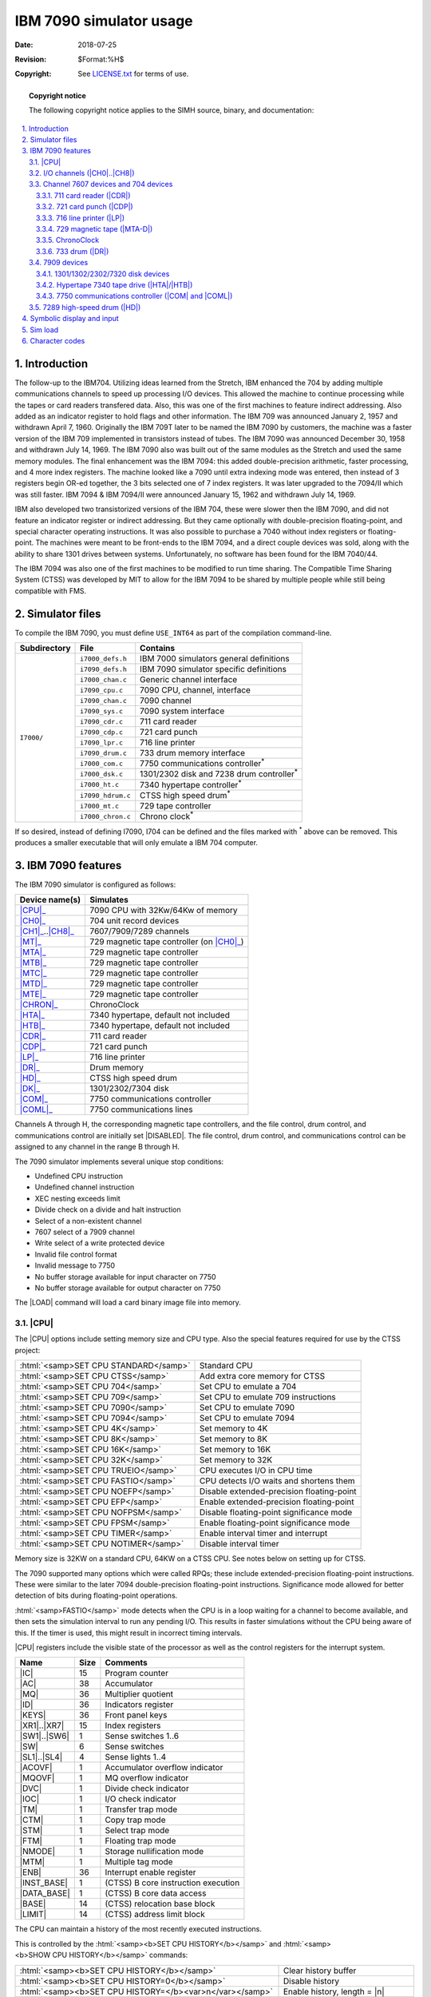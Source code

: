 .. -*- coding: utf-8; mode: rst; tab-width: 4; truncate-lines: t; indent-tabs-mode: nil; truncate-lines: t; -*- vim:set et ts=4 ft=rst nowrap:

.. role:: html(raw)
   :format: html

.. |ATTACH|   replace:: :html:`<samp><b>ATTACH</b></samp>`
.. |BOOT|     replace:: :html:`<samp><b>BOOT</b></samp>`
.. |DISABLED| replace:: :html:`<samp>DISABLED</samp>`
.. |LOAD|     replace:: :html:`<samp><b>LOAD</b></samp>`
.. |SET|      replace:: :html:`<samp><b>SET</b></samp>`
.. |SHOW|     replace:: :html:`<samp><b>SHOW</b></samp>`
.. |n|        replace:: :html:`<samp><var>n</var></samp>`
.. |`|        replace:: :literal:`\``

************************
IBM 7090 simulator usage
************************
:Date: 2018-07-25
:Revision: $Format:%H$
:Copyright: See `LICENSE.txt <../LICENSE.txt>`_ for terms of use.

.. topic:: **Copyright notice**

   The following copyright notice applies to the SIMH source, binary, and documentation:

   .. include:: ../LICENSE.txt

.. sectnum:: :suffix: .
.. contents::
   :backlinks: none
   :depth: 3
   :local:

Introduction
============
The follow-up to the IBM704.
Utilizing ideas learned from the Stretch,
IBM enhanced the 704 by adding multiple communications channels to speed up processing I/O devices.
This allowed the machine to continue processing while the tapes or card readers transfered data.
Also, this was one of the first machines to feature indirect addressing.
Also added as an indicator register to hold flags and other information.
The IBM 709 was announced January 2, 1957 and withdrawn April 7, 1960.
Originally the IBM 709T later to be named the IBM 7090 by customers,
the machine was a faster version of the IBM 709 implemented in transistors instead of tubes.
The IBM 7090 was announced December 30, 1958 and withdrawn July 14, 1969.
The IBM 7090 also was built out of the same modules as the Stretch and used the same memory modules.
The final enhancement was the IBM 7094:
this added double-precision arithmetic,
faster processing,
and 4 more index registers.
The machine looked like a 7090 until extra indexing mode was entered,
then instead of 3 registers begin OR-ed together,
the 3 bits selected one of 7 index registers.
It was later upgraded to the 7094/II which was still faster.
IBM 7094 & IBM 7094/II were announced January 15, 1962 and withdrawn July 14, 1969.

IBM also developed two transistorized versions of the IBM 704,
these were slower then the IBM 7090,
and did not feature an indicator register or indirect addressing.
But they came optionally with double-precision floating-point,
and special character operating instructions.
It was also possible to purchase a 7040 without index registers or floating-point.
The machines were meant to be front-ends to the IBM 7094,
and a direct couple devices was sold,
along with the ability to share 1301 drives between systems.
Unfortunately,
no software has been found for the IBM 7040/44.

The IBM 7094 was also one of the first machines to be modified to run time sharing.
The Compatible Time Sharing System (CTSS) was developed by MIT to allow for the IBM 7094 to be shared by multiple people while still being compatible with FMS.

Simulator files
===============
To compile the IBM 7090,
you must define ``USE_INT64`` as part of the compilation command-line.

+--------------+-------------------+----------------------------------------------+
| Subdirectory | File              | Contains                                     |
+==============+===================+==============================================+
| ``I7000/``   | ``i7000_defs.h``  | IBM 7000 simulators general definitions      |
|              +-------------------+----------------------------------------------+
|              | ``i7090_defs.h``  | IBM 7090 simulator specific definitions      |
|              +-------------------+----------------------------------------------+
|              | ``i7000_chan.c``  | Generic channel interface                    |
|              +-------------------+----------------------------------------------+
|              | ``i7090_cpu.c``   | 7090 CPU, channel, interface                 |
|              +-------------------+----------------------------------------------+
|              | ``i7090_chan.c``  | 7090 channel                                 |
|              +-------------------+----------------------------------------------+
|              | ``i7090_sys.c``   | 7090 system interface                        |
|              +-------------------+----------------------------------------------+
|              | ``i7090_cdr.c``   | 711 card reader                              |
|              +-------------------+----------------------------------------------+
|              | ``i7090_cdp.c``   | 721 card punch                               |
|              +-------------------+----------------------------------------------+
|              | ``i7090_lpr.c``   | 716 line printer                             |
|              +-------------------+----------------------------------------------+
|              | ``i7090_drum.c``  | 733 drum memory interface                    |
|              +-------------------+----------------------------------------------+
|              | ``i7000_com.c``   | 7750 communications controller\ |*|          |
|              +-------------------+----------------------------------------------+
|              | ``i7000_dsk.c``   | 1301/2302 disk and 7238 drum controller\ |*| |
|              +-------------------+----------------------------------------------+
|              | ``i7000_ht.c``    | 7340 hypertape controller\ |*|               |
|              +-------------------+----------------------------------------------+
|              | ``i7090_hdrum.c`` | CTSS high speed drum\ |*|                    |
|              +-------------------+----------------------------------------------+
|              | ``i7000_mt.c``    | 729 tape controller                          |
|              +-------------------+----------------------------------------------+
|              | ``i7000_chron.c`` | Chrono clock\ |*|                            |
+--------------+-------------------+----------------------------------------------+

.. |*| replace:: :sup:`*`

If so desired,
instead of defining I7090,
I704 can be defined and the files marked with |*| above can be removed.
This produces a smaller executable that will only emulate a IBM 704 computer.

IBM 7090 features
=================
The IBM 7090 simulator is configured as follows:

==================  ========================================
Device name(s)      Simulates
==================  ========================================
|CPU|_              7090 CPU with 32Kw/64Kw of memory
|CH0|_              704 unit record devices
|CH1|_\ ..\ |CH8|_  7607/7909/7289 channels
|MT|_               729 magnetic tape controller (on |CH0|_)
|MTA|_              729 magnetic tape controller
|MTB|_              729 magnetic tape controller
|MTC|_              729 magnetic tape controller
|MTD|_              729 magnetic tape controller
|MTE|_              729 magnetic tape controller
|CHRON|_            ChronoClock
|HTA|_              7340 hypertape, default not included
|HTB|_              7340 hypertape, default not included
|CDR|_              711 card reader
|CDP|_              721 card punch
|LP|_               716 line printer
|DR|_               Drum memory
|HD|_               CTSS high speed drum
|DK|_               1301/2302/7304 disk
|COM|_              7750 communications controller
|COML|_             7750 communications lines
==================  ========================================

Channels A through H,
the corresponding magnetic tape controllers,
and the file control,
drum control,
and communications control are initially set |DISABLED|.
The file control,
drum control,
and communications control can be assigned to any channel in the range B through H.

The 7090 simulator implements several unique stop conditions:

* Undefined CPU instruction
* Undefined channel instruction
* XEC nesting exceeds limit
* Divide check on a divide and halt instruction
* Select of a non-existent channel
* 7607 select of a 7909 channel
* Write select of a write protected device
* Invalid file control format
* Invalid message to 7750
* No buffer storage available for input character on 7750
* No buffer storage available for output character on 7750

The |LOAD| command will load a card binary image file into memory.

.. |CPU|   replace:: :html:`<samp>CPU</samp>`
.. |*CPU*| replace:: :html:`<samp><b>CPU</b></samp>`
.. _*CPU*:

|CPU|
-----
The |CPU| options include setting memory size and CPU type.
Also the special features required for use by the CTSS project:

=====================================  =========================================
:html:`<samp>SET CPU STANDARD</samp>`  Standard CPU
:html:`<samp>SET CPU CTSS</samp>`      Add extra core memory for CTSS
:html:`<samp>SET CPU 704</samp>`       Set CPU to emulate a 704
:html:`<samp>SET CPU 709</samp>`       Set CPU to emulate 709 instructions
:html:`<samp>SET CPU 7090</samp>`      Set CPU to emulate 7090
:html:`<samp>SET CPU 7094</samp>`      Set CPU to emulate 7094
:html:`<samp>SET CPU 4K</samp>`        Set memory to 4K
:html:`<samp>SET CPU 8K</samp>`        Set memory to 8K
:html:`<samp>SET CPU 16K</samp>`       Set memory to 16K
:html:`<samp>SET CPU 32K</samp>`       Set memory to 32K
:html:`<samp>SET CPU TRUEIO</samp>`    CPU executes I/O in CPU time
:html:`<samp>SET CPU FASTIO</samp>`    CPU detects I/O waits and shortens them
:html:`<samp>SET CPU NOEFP</samp>`     Disable extended-precision floating-point
:html:`<samp>SET CPU EFP</samp>`       Enable extended-precision floating-point
:html:`<samp>SET CPU NOFPSM</samp>`    Disable floating-point significance mode
:html:`<samp>SET CPU FPSM</samp>`      Enable  floating-point significance mode
:html:`<samp>SET CPU TIMER</samp>`     Enable interval timer and interrupt
:html:`<samp>SET CPU NOTIMER</samp>`   Disable interval timer
=====================================  =========================================

Memory size is 32KW on a standard CPU,
64KW on a CTSS CPU.
See notes below on setting up for CTSS.

The 7090 supported many options which were called RPQs;
these include extended-precision floating-point instructions.
These were similar to the later 7094 double-precision floating-point instructions.
Significance mode allowed for better detection of bits during floating-point operations.

:html:`<samp>FASTIO</samp>` mode detects when the CPU is in a loop waiting for a channel to become available,
and then sets the simulation interval to run any pending I/O.
This results in faster simulations without the CPU being aware of this.
If the timer is used,
this might result in incorrect timing intervals.

|CPU| registers include the visible state of the processor as well as the control registers for the interrupt system.

.. |IC|        replace:: :html:`<samp class="register">IC</samp>`
.. |AC|        replace:: :html:`<samp class="register">AC</samp>`
.. |MQ|        replace:: :html:`<samp class="register">MQ</samp>`
.. |ID|        replace:: :html:`<samp class="register">ID</samp>`
.. |KEYS|      replace:: :html:`<samp class="register">KEYS</samp>`
.. |XR1|       replace:: :html:`<samp class="register">XR1</samp>`
.. |XR7|       replace:: :html:`<samp class="register">XR7</samp>`
.. |SW1|       replace:: :html:`<samp class="register">SW1</samp>`
.. |SW6|       replace:: :html:`<samp class="register">SW6</samp>`
.. |SW|        replace:: :html:`<samp class="register">SW</samp>`
.. |SL1|       replace:: :html:`<samp class="register">SL1</samp>`
.. |SL4|       replace:: :html:`<samp class="register">SL4</samp>`
.. |ACOVF|     replace:: :html:`<samp class="register">ACOVF</samp>`
.. |MQOVF|     replace:: :html:`<samp class="register">MQOVF</samp>`
.. |DVC|       replace:: :html:`<samp class="register">DVC</samp>`
.. |IOC|       replace:: :html:`<samp class="register">IOC</samp>`
.. |TM|        replace:: :html:`<samp class="register">TM</samp>`
.. |CTM|       replace:: :html:`<samp class="register">CTM</samp>`
.. |STM|       replace:: :html:`<samp class="register">STM</samp>`
.. |FTM|       replace:: :html:`<samp class="register">FTM</samp>`
.. |NMODE|     replace:: :html:`<samp class="register">NMODE</samp>`
.. |MTM|       replace:: :html:`<samp class="register">MTM</samp>`
.. |ENB|       replace:: :html:`<samp class="register">ENB</samp>`
.. |INST_BASE| replace:: :html:`<samp class="register">INST_BASE</samp>`
.. |DATA_BASE| replace:: :html:`<samp class="register">DATA_BASE</samp>`
.. |BASE|      replace:: :html:`<samp class="register">BASE</samp>`
.. |LIMIT|     replace:: :html:`<samp class="register">LIMIT</samp>`

================  ====  ===================================
Name              Size  Comments
================  ====  ===================================
|IC|              15    Program counter
|AC|              38    Accumulator
|MQ|              36    Multiplier quotient
|ID|              36    Indicators register
|KEYS|            36    Front panel keys
|XR1|\ ..\ |XR7|  15    Index registers
|SW1|\ ..\ |SW6|  1     Sense switches 1..6
|SW|              6     Sense switches
|SL1|\ ..\ |SL4|  4     Sense lights 1..4
|ACOVF|           1     Accumulator overflow indicator
|MQOVF|           1     MQ overflow indicator
|DVC|             1     Divide check indicator
|IOC|             1     I/O check indicator
|TM|              1     Transfer trap mode
|CTM|             1     Copy trap mode
|STM|             1     Select trap mode
|FTM|             1     Floating trap mode
|NMODE|           1     Storage nullification mode
|MTM|             1     Multiple tag mode
|ENB|             36    Interrupt enable register
|INST_BASE|       1     (CTSS) B core instruction execution
|DATA_BASE|       1     (CTSS) B core data access
|BASE|            14    (CTSS) relocation base block
|LIMIT|           14    (CTSS) address limit block
================  ====  ===================================

The CPU can maintain a history of the most recently executed instructions.

This is controlled by the :html:`<samp><b>SET CPU HISTORY</b></samp>` and :html:`<samp><b>SHOW CPU HISTORY</b></samp>` commands:

=========================================================  ======================================
:html:`<samp><b>SET CPU HISTORY</b></samp>`                Clear history buffer
:html:`<samp><b>SET CPU HISTORY=0</b></samp>`              Disable history
:html:`<samp><b>SET CPU HISTORY=</b><var>n</var></samp>`   Enable history, length = |n|
:html:`<samp><b>SHOW CPU HISTORY</b></samp>`               Print CPU history
:html:`<samp><b>SHOW CPU HISTORY=</b><var>n</var></samp>`  Print first |n| entries of CPU history
=========================================================  ======================================

Instruction history trace shows the Instruction counter for the instruction,
the AC and MQ before the execution,
the computed effective address,
the word read from storage,
and the three index registers |XR1|, 2 and 4.

.. |CH0| replace:: :html:`<samp>CH0</samp>`
.. |CH1| replace:: :html:`<samp>CH1</samp>`
.. |CH8| replace:: :html:`<samp>CH8</samp>`
.. _CH0:
.. _CH1:
.. _CH8:
.. _I/O channels:

I/O channels (|CH0|\ ..\ |CH8|)
-------------------------------
The 7090 supports up to 8 channels.
Channel models include

====  =============================
7607  Standard multiplexer channel
7289  High speed drum channel
7909  Advanced capabilities channel
====  =============================

Channel A is required and is always a 7607.
Channels are represented by a number:
:html:`<samp>A=1</samp>`,
:html:`<samp>B=2</samp>`,
:html:`<samp>C=3</samp>`,
:html:`<samp>D=4</samp>`,
:html:`<samp>E=5</samp>`,
:html:`<samp>F=6</samp>`,
:html:`<samp>G=7</samp>`,
:html:`<samp>H=8</samp>`.
Channel 0 is for 704 devices.

===========================================================  ==================================================
:html:`<samp><b>SET CH</b><var>n</var> <b>7607</b></samp>`   Set channel to be a 7607 type
:html:`<samp><b>SET CH</b><var>n</var> <b>7909</b></samp>`   Set channel to be a 7909 type
:html:`<samp><b>SET CH</b><var>n</var> <b>7289</b></samp>`   Set channel to be a 7289 type (for CTSS Drum)
:html:`<samp><b>SET CH</b><var>n</var> <b>FIXED</b></samp>`  Fix channel to specific type
:html:`<samp><b>SET CH</b><var>n</var> <b>AUTO</b></samp>`   Default, channel configures based on devices on it
===========================================================  ==================================================

Generally there is no need to worry about channel configurations;
in auto mode,
they will configure to the correct type to support devices attached to them.
Or you will get an error when you attempt to run the simulation if there is a conflict.
The default layout of devices will work for IBSYS and CTSS.

A :html:`<samp><b>SHOW CHANNEL</b></samp>` command will list out the devices currently assigned to this channel,
or all channels if no specific channel is selected.

.. |CR3| replace:: :html:`<samp>CR3</samp>`
.. |CP3| replace:: :html:`<samp>CP3</samp>`
.. |LP3| replace:: :html:`<samp>LP3</samp>`

Channel 0 is a pseudo-channel for 704 devices.
Currently unit |CR3|, |CP3|, |LP3|, |DR0|, and |MT| are set to this device.

Channels have the following registers:

.. |ADDR|     replace:: :html:`<samp class="register">ADDR</samp>`
.. |CMD|      replace:: :html:`<samp class="register">CMD</samp>`
.. |WC|       replace:: :html:`<samp class="register">WC</samp>`
.. |ASM|      replace:: :html:`<samp class="register">ASM</samp>`
.. |LOCATION| replace:: :html:`<samp class="register">LOCATION</samp>`
.. |STATUS|   replace:: :html:`<samp class="register">STATUS</samp>`
.. |SENSE|    replace:: :html:`<samp class="register">SENSE</samp>`
.. |COUNTER|  replace:: :html:`<samp class="register">COUNTER</samp>`
.. |SMS|      replace:: :html:`<samp class="register">SMS</samp>`

==========  ====  ====  ========================
Name        Type  Size  Comments
==========  ====  ====  ========================
|ADDR|      All   16    Channel data address
|CMD|       All   6     Channel command
|WC|        All   15    Channel word count
|ASM|       All   36    Assembly register
|LOCATION|  All   16    Channel location counter
|STATUS|    All   16    Channel device status
|SENSE|     7909  16    Channel sense data
|COUNTER|   7909  6     Channel counter
|SMS|       7909  7     Channel SMS register
==========  ====  ====  ========================

For the meaning of bits in |STATUS| and |SENSE|,
see ``i7000_defs.h``.

Channel 7607 devices and 704 devices
------------------------------------
These devices can only be attached to 7607 channels or to the programed I/O channel 0.

.. |CDR| replace:: :html:`<samp>CDR</samp>`
.. _CDR:
.. _711 card reader:

711 card reader (|CDR|)
"""""""""""""""""""""""
The card reader (|CDR|) reads data from a disk file.
Cards are simulated as ASCII lines with terminating newlines.
Card reader files can either be text (one character per column) or column binary (two characters per column).
The file type can be specified with a |SET| command:

====================================================================  =================================
:html:`<samp><b>SET CDR</b><var>n</var> <b>FORMAT=TEXT</b></samp>`    Set ASCII text mode
:html:`<samp><b>SET CDR</b><var>n</var> <b>FORMAT=BINARY</b></samp>`  Set for binary card images
:html:`<samp><b>SET CDR</b><var>n</var> <b>FORMAT=BCD</b></samp>`     Set for BCD records
:html:`<samp><b>SET CDR</b><var>n</var> <b>FORMAT=CBN</b></samp>`     Set for column binary BCD records
:html:`<samp><b>SET CDR</b><var>n</var> <b>FORMAT=AUTO</b></samp>`    Automatically determine format
====================================================================  =================================

or in the |ATTACH| command:

==============================================================================================  ==================================================================
:html:`<samp><b>ATTACH CDR</b><var>n</var> <var>file</var></samp>`                              Attach a file
:html:`<samp><b>ATTACH CDR</b><var>n</var> <b>-f</b> <var>format</var> <var>file</var></samp>`  Attach a file with the given format
:html:`<samp><b>ATTACH CDR</b><var>n</var> <b>-s</b> <var>file</var></samp>`                    Add file onto current cards to read
:html:`<samp><b>ATTACH CDR</b><var>n</var> <b>-e</b> <var>file</var></samp>`                    After file is read in, the reader will receive an end-of-file flag
==============================================================================================  ==================================================================

The card reader can be attached to either a 704 PIO channel or a 7607 channel.
The channel can be changed by the following command:

========================================================================  ============================================================
:html:`<samp><b>SET CDR</b><var>n</var> <b>CHAN=</b><var>c</var></samp>`  Set this device to channel :html:`<samp><var>c</var></samp>`
========================================================================  ============================================================

The default assignments are:

=========================  ============
:html:`<samp>CDR0</samp>`  Channel A(1)
:html:`<samp>CDR1</samp>`  Channel C(3)
:html:`<samp>CDR2</samp>`  Disabled
:html:`<samp>CDR3</samp>`  704 PIO
=========================  ============

If the simulator is compiled for only 704,
then there is only one card reader called |CDR|.

The card reader can be booted with the following command:

================================================  ==========================
:html:`<samp><b>BOOT CDR</b><var>n</var></samp>`  Load first 3 words of card
================================================  ==========================

Error handling is as follows:

============  =====================
Error         Processed as
============  =====================
Not attached  Report error and stop
End of file   Out of cards
OS I/O error  Report error and stop
============  =====================

.. |CDP| replace:: :html:`<samp>CDP</samp>`
.. _CDP:
.. _721 card punch:

721 card punch (|CDP|)
""""""""""""""""""""""
The card reader (|CDP|) writes data to a disk file.
Cards are simulated as ASCII lines with terminating newlines.
Card punch files can either be text (one character per column) or column binary (two characters per column).
The file type can be specified with a |SET| command:

====================================================================  =================================
:html:`<samp><b>SET CDP</b><var>n</var> <b>FORMAT=TEXT</b></samp>`    Set ASCII text mode
:html:`<samp><b>SET CDP</b><var>n</var> <b>FORMAT=BINARY</b></samp>`  Set for binary card images
:html:`<samp><b>SET CDP</b><var>n</var> <b>FORMAT=BCD</b></samp>`     Set for BCD records
:html:`<samp><b>SET CDP</b><var>n</var> <b>FORMAT=CBN</b></samp>`     Set for column binary BCD records
:html:`<samp><b>SET CDP</b><var>n</var> <b>FORMAT=AUTO</b></samp>`    Automatically determine format
====================================================================  =================================

or in the |ATTACH| command:

==============================================================================================  ===================================
:html:`<samp><b>ATTACH CDP</b><var>n</var> <var>file</var></samp>`                              Attach a file
:html:`<samp><b>ATTACH CDP</b><var>n</var> <b>-f</b> <var>format</var> <var>file</var></samp>`  Attach a file with the given format
==============================================================================================  ===================================

The card punch can be attached to either a 704 PIO channel or a 7607 channel.
The channel can be changed by the following command:

========================================================================  ============================================================
:html:`<samp><b>SET CDP</b><var>n</var> <b>CHAN=</b><var>c</var></samp>`  Set this device to channel :html:`<samp><var>c</var></samp>`
========================================================================  ============================================================

The default assignments are:

=========================  ============
:html:`<samp>CDP0</samp>`  Channel A(1)
:html:`<samp>CDP1</samp>`  Channel C(3)
:html:`<samp>CDP2</samp>`  Disabled
:html:`<samp>CDP3</samp>`  704 PIO
=========================  ============

If the simulator is compiled for only 704,
then there is only one card reader called |CDR|.

Error handling is as follows:

============  =====================
Error         Processed as
============  =====================
Not attached  Report error and stop
OS I/O error  Report error and stop
============  =====================

.. |LP| replace:: :html:`<samp>LP</samp>`
.. _LP:
.. _716 line printer:

716 line printer (|LP|)
"""""""""""""""""""""""
The line printer (|LP|) writes data to a disk file as ASCII text with terminating newlines.
Currently set to handle standard signals to control paper advance.

=================================================================================  =============================================
:html:`<samp><b>SET LP</b><var>n</var> <b>NO</b>/<b>ECHO</b></samp>`               Set echoing to console of line-printer output
:html:`<samp><b>SET LP</b><var>n</var> <b>CHAN=</b><var>n</var></samp>`            Set channel for this device
:html:`<samp><b>SET LP</b><var>n</var> <b>LINESPERPAGE=</b><var>lpp</var></samp>`  Set number of lines per page on printer
=================================================================================  =============================================

The default assignments are:

========================  ============
:html:`<samp>LP0</samp>`  Channel A(1)
:html:`<samp>LP1</samp>`  Channel C(3)
:html:`<samp>LP2</samp>`  Disabled
:html:`<samp>LP3</samp>`  704 PIO
========================  ============

.. |SPRA| replace:: :html:`<samp>SPRA</samp>`
.. |SPT|  replace:: :html:`<samp>SPT</samp>`

The printer supports the following |SPRA| |n| selection pulses for controlling spacing
(spacing occurs before the line is printed):

======  ==  =======================================================
|SPRA|  1   To top of form
|SPRA|  2   Single space
|SPRA|  3   Double space, before printing line
|SPRA|  4   Triple space, before printing line
|SPRA|  9   Suppress line feed after print, print characters 73–120
|SPT|       Will skip if any printer line has been pulsed
======  ==  =======================================================

Default with no |SPRA| is to single-space before printing.

Error handling is as follows:

============  =====================
Error         Processed as
============  =====================
Not attached  Report error and stop
OS I/O error  Report error and stop
============  =====================

.. |MT|    replace:: :html:`<samp>MT</samp>`
.. |MTA|   replace:: :html:`<samp>MTA</samp>`
.. |MTB|   replace:: :html:`<samp>MTB</samp>`
.. |MTC|   replace:: :html:`<samp>MTC</samp>`
.. |MTD|   replace:: :html:`<samp>MTD</samp>`
.. |MTE|   replace:: :html:`<samp>MTE</samp>`
.. |MTA-D| replace:: :html:`<samp>MTA-D</samp>`
.. _MT:
.. _MTA:
.. _MTB:
.. _MTC:
.. _MTD:
.. _MTE:
.. _MTA-D:
.. _729 magnetic tape:

729 magnetic tape (|MTA-D|)
"""""""""""""""""""""""""""
These come in groups of 10 units each.
The controller defines which channel the devices will be on.
:html:`<samp>MT<var>x</var>0</samp>` is unit 10.

=======================================================================  ===========================
:html:`<samp><b>SET MT</b><var>x</var> <b>CHAN=</b><var>n</var></samp>`  Set mag tape to channel |n|
=======================================================================  ===========================

Each individual tape drive support several options:
|MTA| used as an example.

==================================================================  ============================================
:html:`<samp><b>SET MTA</b><var>n</var> <b>ONLINE</b></samp>`       Set the mag tape drive online
:html:`<samp><b>SET MTA</b><var>n</var> <b>OFFLINE</b></samp>`      Set the mag tape drive offline and not ready
:html:`<samp><b>SET MTA</b><var>n</var> <b>REWIND</b></samp>`       Set the mag tape to the load point
:html:`<samp><b>SET MTA</b><var>n</var> <b>LOCKED</b></samp>`       Set the mag tape to be read-only
:html:`<samp><b>SET MTA</b><var>n</var> <b>WRITEENABLE</b></samp>`  Set the mag tape to be writable
:html:`<samp><b>SET MTA</b><var>n</var> <b>LOW</b></samp>`          Set mag tape to low density
:html:`<samp><b>SET MTA</b><var>n</var> <b>HIGH</b></samp>`         Set mag tape to high density
==================================================================  ============================================

Options: Density :html:`<samp>LOW</samp>`\ /\ :html:`<samp>HIGH</samp>` is only for informational purposes only:
it does not change the format of how tapes are written.

Online/offline is part of a optional RPQ for the 7090 which adds the DRS/TRS instructions.

================================================  =================================================================
:html:`<samp><b>DRS</b> <var>drive</var></samp>`  Will set drive to offline after current command is finished.
                                                  Drive is not unloaded and can be re-enabled by setting it online.
:html:`<samp><b>TRS</b> <var>drive</var></samp>`  Test to see if the drive is online.
                                                  If the drive is there and online,
                                                  it will skip the next instruction;
                                                  otherwise, it takes the next instruction.
================================================  =================================================================

These instructions were put in since accessing a unloaded tape drive would hang the CPU.

Tape drives can be booted with:

================================================  ===================================
:html:`<samp><b>BOOT MT</b><var>xn</var></samp>`  Read in first three words of record
================================================  ===================================

.. |CHRON| replace:: :html:`<samp>CHRON</samp>`
.. _CHRON:

ChronoClock
"""""""""""
Disabled by default.
This is a special 729 tape drive which returns the current time.
It supports the option of setting the channel and drive that it will occupy.
Note: You must disable the real 729 drive that it is replacing.
The clock responds to Read and Backspace commands.
A read results in a 10-character buffer being generated that has the month, day, hour, minutes, seconds and milliseconds.
This time is taken from the local computer time.

=======================================================  =================================
:html:`<samp><b>SET CHRON CHAN=</b><var>n</var></samp>`  Set channel for chrono clock
:html:`<samp><b>SET CHRON UNIT=</b><var>n</var></samp>`  Set the unit for the chrono clock
=======================================================  =================================

Example: To set ChronoClock to unit A9,
do the following::

    SET MTA9 DISABLE
    SET CHRON UNIT=9 CHAN=A

.. |DR|  replace:: :html:`<samp>DR</samp>`
.. |DR0| replace:: :html:`<samp>DR0</samp>`
.. _DR:
.. _DR0:
.. _733 drum:

733 drum (|DR|)
"""""""""""""""
This is the drum for 704/709 and possible 7090.
Up to 16 units can be attached to the CPU,
all are on pseudo-channel 0.
Each drum is 2048K words in size.
They are all stored in one file.

======================================================  ===========================================
:html:`<samp><b>SET DR0 UNITS=</b><var>n</var></samp>`  Set number of units to of storage to attach
======================================================  ===========================================

Drum unit 0 can be booted with:

====================================  ===================================
:html:`<samp><b>BOOT DR0</b></samp>`  Read in first three words of record
====================================  ===================================

Drum unit can be assigned to a 7607 channel,
but this is unsupported by the operating systems.
Drum channel is changed with:

=====================================================  =======================
:html:`<samp><b>SET DR0 CHAN=</b><var>n</var></samp>`  Set drum to channel |n|
=====================================================  =======================

7909 devices
------------
These devices must be attached to a 7909 channel to work.

.. |DK| replace:: :html:`<samp>DK</samp>`
.. _DK:

1301/1302/2302/7320 disk devices
"""""""""""""""""""""""""""""""""
The 7631 file control supports up to ten devices,
which can be 7320 drums,
1301 disks,
1302 disks,
or 2302 disks.
Unit types are specified with the |SET| command.

=================================================================  =======================================
:html:`<samp><b>SET DK</b><var>n</var> <b>TYPE=7320</b></samp>`    Unit |n| is a drum
:html:`<samp><b>SET DK</b><var>n</var> <b>TYPE=7320-2</b></samp>`  Unit |n| is a drum (two modules)
:html:`<samp><b>SET DK</b><var>n</var> <b>TYPE=1301</b></samp>`    Unit |n| is a 1301 disk
:html:`<samp><b>SET DK</b><var>n</var> <b>TYPE=130l-2</b></samp>`  Unit |n| is a 1301-2 disk (two modules)
:html:`<samp><b>SET DK</b><var>n</var> <b>TYPE=1302</b></samp>`    Unit |n| is a 1302 disk
:html:`<samp><b>SET DK</b><var>n</var> <b>TYPE=1302-2</b></samp>`  Unit |n| is a 1302-2 disk (two modules)
:html:`<samp><b>SET DK</b><var>n</var> <b>TYPE=2302</b></samp>`    Unit |n| is a 2302 disk
=================================================================  =======================================

Units can be :html:`<samp><b>SET ENABLED</b></samp>` or |DISABLED|.
In addition,
units can be set to enable or disable formatting:

=========================================================================  ==========================================================
:html:`<samp><b>SET DK</b><var>n</var> <b>FORMAT</b></samp>`               Enable formatting
:html:`<samp><b>SET DK</b><var>n</var> <b>NOFORMAT</b></samp>`             Disable formatting
:html:`<samp><b>SET DK</b><var>n</var> <b>HA2</b></samp>`                  Enable writing of home address 2
:html:`<samp><b>SET DK</b><var>n</var> <b>NOHA2</b></samp>`                Disable writing of home address 2
:html:`<samp><b>SET DK</b><var>n</var> <b>MODULE=</b><var>n</var></samp>`  Set modules for unit; modules can only be even (|n| = 0–8)
:html:`<samp><b>SET DK</b><var>n</var> <b>CHAN=</b><var>n</var></samp>`    Set channel for unit (|n| = A–H)
:html:`<samp><b>SET DK</b><var>n</var> <b>SELECT=</b><var>n</var></samp>`  Set select on channel (0 or 1)
:html:`<samp><b>SET DK</b><var>n</var> <b>CTSS</b></samp>`                 Set disk to use CTSS bootstrap
:html:`<samp><b>SET DK</b><var>n</var> <b>IBSYS</b></samp>`                Set disk to use IBSYS bootstrap
=========================================================================  ==========================================================

Formatting is disabled by default.

All disk units support bootstrapping with the |BOOT| command.
Bootstrap code is build based on whether CPU is in CTSS mode or not.

===============================================  ================================================
:html:`<samp><b>BOOT DK</b><var>n</var></samp>`  Insert custom loader into lower memory and start
===============================================  ================================================

Error handling is as follows:

============  =====================
Error         Processed as
============  =====================
Not attached  Report error and stop
OS I/O error  Report error and stop
============  =====================

.. |HTA| replace:: :html:`<samp>HTA</samp>`
.. |HTB| replace:: :html:`<samp>HTB</samp>`
.. _HTA:
.. _HTB:
.. _Hypertape 7340 tape drive:

Hypertape 7340 tape drive (|HTA|\ /\ |HTB|)
"""""""""""""""""""""""""""""""""""""""""""
These come in groups of 10 units each.
The controller defines which channel the devices will be on.

=======================================================  ==============================
:html:`<samp><b>SET HTA CHAN=</b><var>n</var></samp>`    Set channel for unit (A–H)
:html:`<samp><b>SET HTA SELECT=</b><var>n</var></samp>`  Set select on channel (0 or 1)
=======================================================  ==============================

Each individual tape drive support several options:
|HTA| used as an example.

==================================================================  ================================
:html:`<samp><b>SET HTA</b><var>n</var> <b>LOCKED</b></samp>`       Set the mag tape to be read-only
:html:`<samp><b>SET HTA</b><var>n</var> <b>WRITEENABLE</b></samp>`  Set the mag tape to be writable
==================================================================  ================================

.. note::
   Hypertape drives may not be working correctly since there is very little documentation available on them.

Hypertape drives support bootstrapping with |BOOT| command.

================================================  ================================================
:html:`<samp><b>BOOT HTA</b><var>n</var></samp>`  Insert custom loader into lower memory and start
================================================  ================================================

.. |COM|  replace:: :html:`<samp>COM</samp>`
.. |COML| replace:: :html:`<samp>COML</samp>`
.. _COM:
.. _COML:
.. _7750 communications controller:

7750 communications controller (|COM| and |COML|)
"""""""""""""""""""""""""""""""""""""""""""""""""
The 7750 is modeled as a terminal multiplexer with 33 lines.
It consists of two devices:
|COM| is the multiplexer controller,
and |COML| is the individual lines.
For the first 32 lines,
the 7750 performs input and output through Telnet sessions connected via a user-specified listening port;
the 33rd line is permanently attached to the simulator console window.
The |ATTACH| command specifies the port to be used for Telnet sessions:

======================================================  =====================
:html:`<samp><b>ATTACH COM</b> <var>port</var></samp>`  Set up listening port
======================================================  =====================

... where :html:`<samp><var>port</var></samp>` is a decimal number between 1 and 65535 that is not being used other TCP/IP activities.

Each line
(each unit of |COML|) can be set to one of twp modes:
KSR-35 and KSR-37.
In KSR-35 mode,
lowercase input and output characters are converted automatically to uppercase,
and parity is ignored.
In KSR-37 mode,
lowercase characters are left alone,
and even parity is generated on input.
KSR-37 is the default.

Once |COM| is attached and the simulator is running,
the 7750 listens for connections on the specified port.
It assumes that any incoming connection is a Telnet connections.
The connections remain open until disconnected either by the Telnet client,
a :html:`<samp><b>SET COM DISCONNECT</b></samp>` command,
or a :html:`<samp><b>DETACH COM</b></samp>` command.

===========================================================  ================================
:html:`<samp><b>SET COM DISCONNECT=</b><var>n</var></samp>`  Disconnect line |n|
:html:`<samp><b>SET COM CHAN=</b><var>n</var></samp>`        Set channel for |COM| controller
===========================================================  ================================

The 7750 implements the following special |SHOW| commands:

================================================  =========================================
:html:`<samp><b>SHOW COM CONNECTIONS</b></samp>`  Display current connections to the 7750
:html:`<samp><b>SHOW COM STATISTICS</b></samp>`   Display statistics for active connections
================================================  =========================================

The 7750 implements the following special |SET| commands:

===============================================================================  ==================================================================
:html:`<samp><b>SET COML</b><var>n</var> <b>LOG=</b><var>filename</var></samp>`  Log output of line |n| to :html:`<samp><var>filename</var></samp>`
:html:`<samp><b>SET COML</b><var>n</var> <b>NOLOG</b></samp>`                    Disable logging and close log file
:html:`<samp><b>SET COML</b><var>n</var> <b>KSR35</b></samp>`                    Set line |n| to ksr-35
:html:`<samp><b>SET COML</b><var>n</var> <b>KSR37</b></samp>`                    Set line |n| to ksr-37
:html:`<samp><b>SET COML</b><var>n</var> <b>2741</b></samp>`                     Set line |n| to 2741
===============================================================================  ==================================================================

The controller (|COM|) implements these registers:

.. |ENABLE| replace:: :html:`<samp class="register">ENABLE</samp>`
.. |STATE|  replace:: :html:`<samp class="register">STATE</samp>`
.. |MSGNUM| replace:: :html:`<samp class="register">MSGNUM</samp>`

========  ====  =============================
Name      Size  Comments
========  ====  =============================
|ENABLE|  1     Enable flag
|STATE|   6     Controller state
|MSGNUM|  12    Input message sequence number
========  ====  =============================

.. |HD| replace:: :html:`<samp>HD</samp>`
.. _HD:
.. _7289 high-speed drum:

7289 high-speed drum (|HD|)
---------------------------
The 7289 (also known as the 7320A) high-speed drum was a late addition to CTSS.
Very little is known about the device,
other than what is used in the CTSS sources.

The drum can be changed to different channels with the commands:

======================================================  ======================================================
:html:`<samp><b>SET HD0 CHAN=</b><var>n</var></samp>`   Set Drum to channel |n|.
                                                        The channel must be configured as a 7289-type channel.
                                                        Otherwise, the drum will not work.
:html:`<samp><b>SET HD0 UNITS=</b><var>n</var></samp>`  Set the number of 256K drums on the unit.
======================================================  ======================================================

Error handling is as follows:

============  =====================
Error         Processed as
============  =====================
Not attached  Report error and stop
============  =====================

Drum data files are buffered in memory;
therefore, end-of-file and OS I/O errors cannot occur.

Symbolic display and input
==========================
The IBM 7090 simulator implements symbolic display and input.
Display is controlled by command-line switches:

======  ===================================
``-c``  Display/enter as BCD character
``-m``  Display/enter instruction mnemonics
``-l``  Display as Lisp pointer
\       Display/enter as octal number
======  ===================================

Instruction input uses standard 7090 assembler syntax.
There are two basic instruction classes:
memory reference and index reference.

Memory reference instructions have the format ::

    memref{*} address{,tag}

Index reference instructions have the format ::

    idxref{*} address,{tag},decrement

Specific instructions may disallow indirect addressing or limit the size of the tag, address, or decrement fields.

Channel (I/O) instructions have the same basic two formats.

Sim load
========
The |LOAD| command looks at the extension of the file to determine how to load the file.

========  ============================================
``.crd``  | Load a card image file into memory.
          | Standard 709 format + 1 card loader.

``.oct``  | Load an octal deck:
          | Address *<blank>* octal *<blank>* octal...

``.sym``  | Load a 709 symbolic deck.
          | Address instruction
          | Address BCD string
          | Address OCT octal
          | Octal
========  ============================================

Character codes
===============
==========  ==========  ===============  =====  ========  ==============
Commercial  Scientific  ASCII            BCD    Card      Remark
==========  ==========  ===============  =====  ========  ==============
\           \           \                00               Blank
``1``                   ``0``            01     1
``2``                   ``0``            02     2
``3``                   ``0``            03     3
``4``                   ``0``            04     4
``5``                   ``0``            05     5
``6``                   ``0``            06     6
``7``                   ``0``            07     7
``8``                   ``0``            10     8
``9``                   ``0``            11     9
``0``                   ``0``            12     10
``#``       ``=``       ``=``            13     3–8
``@``       ``'``       ``'``\ /\ ``@``  14     4–8
``:``                   ``:``            15     5–8
``>``                   ``>``            16     6–8
``√``                   ``"``            17     7–8       Tape mark
``ƀ``                   ``_``            20     2–8
``/``                   ``/``            21     10–1
``S``                   ``S``            22     10–1
``T``                   ``T``            23     10–2
``U``                   ``U``            24     10–3
``V``                   ``V``            25     10–4
``W``                   ``W``            26     10–5
``X``                   ``X``            27     10–6
``Y``                   ``Y``            30     10–7
``Z``                   ``Z``            31     10–8
``#``                   ``#``            32     10–2–8    Word mark
``,``                   ``,``            33     10–3–8
``%``       ``(``       ``%``\ /\ ``(``  34     10–4–8
|`|                     |`|              35     10–5–8
``\``                   ``\``            36     10–6–8
``⧻``                   ``{``            37     10–7–8    Segment mark
``-``                   ``-``            40     11        Also −0
``J``                   ``J``            41     11–1
``K``                   ``K``            42     11–2
``L``                   ``L``            43     11–3
``M``                   ``M``            44     11–4
``N``                   ``N``            45     11–5
``O``                   ``O``            46     11–6
``P``                   ``P``            47     11–7
``Q``                   ``Q``            50     11–8
``R``                   ``R``            51     11–9
``!``                   ``!``            52     11–2–8
``$``                   ``$``            53     11–3–8
``*``                   ``*``            54     11–4–8
``]``                   ``]``            55     11–5–8
``;``                   ``;``            56     11–6–8
``△``                   ``^``            57     11–7–8
``&``       ``+``       ``&``\ /\ ``+``  60     12        Also +0
``A``                   ``A``            61     12–1
``B``                   ``B``            62     12–2
``C``                   ``C``            63     12–3
``D``                   ``D``            64     12–4
``E``                   ``E``            65     12–5
``F``                   ``F``            66     12–6
``G``                   ``G``            67     12–7
``H``                   ``H``            70     12–8
``I``                   ``I``            71     12–9
``?``                   ``?``            72     12–2–8
``.``                   ``.``            73     12–3–8
``⌑``       ``)``       ``)``            74     12–4–8    Lozenge
``[``                   ``[``            75     12–5–8
``<``                   ``<``            76     12–3–8
``⧻*``                  ``|``            77     12–7–8    Group mark
==========  ==========  ===============  =====  ========  ==============
